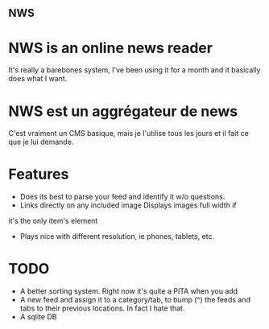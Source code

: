 ** NWS

* NWS is an online news reader

  It's really a barebones system, I've been using it for a month and
  it basically does what I want.

* NWS est un aggrégateur de news

  C'est vraiment un CMS basique, mais je l'utilise tous les jours et
  il fait ce que je lui demande.

* Features
  - Does its best to parse your feed and identify it w/o questions.
  - Links directly on any included image Displays images full width if
  it's the only item's element
  - Plays nice with different resolution, ie phones, tablets, etc.


* TODO
  - A better sorting system. Right now it's quite a PITA when you add
  - A new feed and assign it to a category/tab, to bump (^) the feeds
    and tabs to their previous locations. In fact I hate that.
  - A sqlite DB
